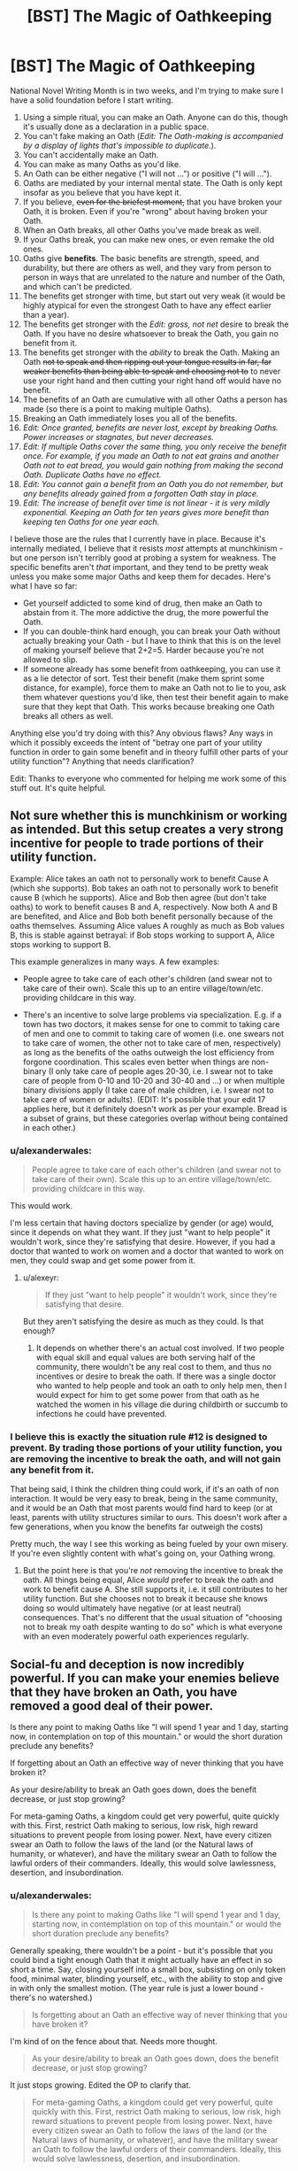 #+TITLE: [BST] The Magic of Oathkeeping

* [BST] The Magic of Oathkeeping
:PROPERTIES:
:Author: alexanderwales
:Score: 32
:DateUnix: 1413238751.0
:DateShort: 2014-Oct-14
:END:
National Novel Writing Month is in two weeks, and I'm trying to make sure I have a solid foundation before I start writing.

1.  Using a simple ritual, you can make an Oath. Anyone can do this, though it's usually done as a declaration in a public space.
2.  You can't fake making an Oath (/Edit: The Oath-making is accompanied by a display of lights that's impossible to duplicate./).
3.  You can't accidentally make an Oath.
4.  You can make as many Oaths as you'd like.
5.  An Oath can be either negative ("I will not ...") or positive ("I will ...").
6.  Oaths are mediated by your internal mental state. The Oath is only kept insofar as you believe that you have kept it.
7.  If you believe, +even for the briefest moment,+ that you have broken your Oath, it is broken. Even if you're "wrong" about having broken your Oath.
8.  When an Oath breaks, all other Oaths you've made break as well.
9.  If your Oaths break, you can make new ones, or even remake the old ones.
10. Oaths give *benefits*. The basic benefits are strength, speed, and durability, but there are others as well, and they vary from person to person in ways that are unrelated to the nature and number of the Oath, and which can't be predicted.
11. The benefits get stronger with time, but start out very weak (it would be highly atypical for even the strongest Oath to have any effect earlier than a year).
12. The benefits get stronger with the /Edit: gross, not net/ desire to break the Oath. If you have no desire whatsoever to break the Oath, you gain no benefit from it.
13. The benefits get stronger with the /ability/ to break the Oath. Making an Oath +not to speak and then ripping out your tongue results in far, far weaker benefits than being able to speak and choosing not to+ to never use your right hand and then cutting your right hand off would have no benefit.
14. The benefits of an Oath are cumulative with all other Oaths a person has made (so there is a point to making multiple Oaths).
15. Breaking an Oath immediately loses you all of the benefits.
16. /Edit: Once granted, benefits are never lost, except by breaking Oaths. Power increases or stagnates, but never decreases./
17. /Edit: If multiple Oaths cover the same thing, you only receive the benefit once. For example, if you made an Oath to not eat grains and another Oath not to eat bread, you would gain nothing from making the second Oath. Duplicate Oaths have no effect./
18. /Edit: You cannot gain a benefit from an Oath you do not remember, but any benefits already gained from a forgotten Oath stay in place./
19. /Edit: The increase of benefit over time is not linear - it is very mildly exponential. Keeping an Oath for ten years gives more benefit than keeping ten Oaths for one year each./

I believe those are the rules that I currently have in place. Because it's internally mediated, I believe that it resists /most/ attempts at munchkinism - but one person isn't terribly good at probing a system for weakness. The specific benefits aren't /that/ important, and they tend to be pretty weak unless you make some major Oaths and keep them for decades. Here's what I have so far:

- Get yourself addicted to some kind of drug, then make an Oath to abstain from it. The more addictive the drug, the more powerful the Oath.
- If you can double-think hard enough, you can break your Oath without actually breaking your Oath - but I have to think that this is on the level of making yourself believe that 2+2=5. Harder because you're not allowed to slip.
- If someone already has some benefit from oathkeeping, you can use it as a lie detector of sort. Test their benefit (make them sprint some distance, for example), force them to make an Oath not to lie to you, ask them whatever questions you'd like, then test their benefit again to make sure that they kept that Oath. This works because breaking one Oath breaks all others as well.

Anything else you'd try doing with this? Any obvious flaws? Any ways in which it possibly exceeds the intent of "betray one part of your utility function in order to gain some benefit and in theory fulfill other parts of your utility function"? Anything that needs clarification?

Edit: Thanks to everyone who commented for helping me work some of this stuff out. It's quite helpful.


** Not sure whether this is munchkinism or working as intended. But this setup creates a very strong incentive for people to trade portions of their utility function.

Example: Alice takes an oath not to personally work to benefit Cause A (which she supports). Bob takes an oath not to personally work to benefit cause B (which he supports). Alice and Bob then agree (but don't take oaths) to work to benefit causes B and A, respectively. Now both A and B are benefited, and Alice and Bob both benefit personally because of the oaths themselves. Assuming Alice values A roughly as much as Bob values B, this is stable against betrayal: if Bob stops working to support A, Alice stops working to support B.

This example generalizes in many ways. A few examples:

- People agree to take care of each other's children (and swear not to take care of their own). Scale this up to an entire village/town/etc. providing childcare in this way.

- There's an incentive to solve large problems via specialization. E.g. if a town has two doctors, it makes sense for one to commit to taking care of men and one to commit to taking care of women (i.e. one swears not to take care of women, the other not to take care of men, respectively) as long as the benefits of the oaths outweigh the lost efficiency from forgone coordination. This scales even better when things are non-binary (I only take care of people ages 20-30, i.e. I swear not to take care of people from 0-10 and 10-20 and 30-40 and ...) or when multiple binary divisions apply (I take care of male children, i.e. I swear not to take care of women or adults). (EDIT: It's possible that your edit 17 applies here, but it definitely doesn't work as per your example. Bread is a subset of grains, but these categories overlap without being contained in each other.)
:PROPERTIES:
:Author: jalapeno_dude
:Score: 14
:DateUnix: 1413245985.0
:DateShort: 2014-Oct-14
:END:

*** u/alexanderwales:
#+begin_quote
  People agree to take care of each other's children (and swear not to take care of their own). Scale this up to an entire village/town/etc. providing childcare in this way.
#+end_quote

This would work.

I'm less certain that having doctors specialize by gender (or age) would, since it depends on what they want. If they just "want to help people" it wouldn't work, since they're satisfying that desire. However, if you had a doctor that wanted to work on women and a doctor that wanted to work on men, they could swap and get some power from it.
:PROPERTIES:
:Author: alexanderwales
:Score: 5
:DateUnix: 1413302783.0
:DateShort: 2014-Oct-14
:END:

**** u/alexeyr:
#+begin_quote
  If they just "want to help people" it wouldn't work, since they're satisfying that desire.
#+end_quote

But they aren't satisfying the desire as much as they could. Is that enough?
:PROPERTIES:
:Author: alexeyr
:Score: 1
:DateUnix: 1413664273.0
:DateShort: 2014-Oct-19
:END:

***** It depends on whether there's an actual cost involved. If two people with equal skill and equal values are both serving half of the community, there wouldn't be any real cost to them, and thus no incentives or desire to break the oath. If there was a single doctor who wanted to help people and took an oath to only help men, then I would expect for him to get some power from that oath as he watched the women in his village die during childbirth or succumb to infections he could have prevented.
:PROPERTIES:
:Author: alexanderwales
:Score: 3
:DateUnix: 1413665060.0
:DateShort: 2014-Oct-19
:END:


*** I believe this is exactly the situation rule #12 is designed to prevent. By trading those portions of your utility function, you are removing the incentive to break the oath, and will not gain any benefit from it.

That being said, I think the children thing could work, if it's an oath of non interaction. It would be very easy to break, being in the same community, and it would be an Oath that most parents would find hard to keep (or at least, parents with utility structures similar to ours. This doesn't work after a few generations, when you know the benefits far outweigh the costs)

Pretty much, the way I see this working as being fueled by your own misery. If you're even slightly content with what's going on, your Oathing wrong.
:PROPERTIES:
:Author: Integrated_Delusions
:Score: 1
:DateUnix: 1413248879.0
:DateShort: 2014-Oct-14
:END:

**** But the point here is that you're /not/ removing the incentive to break the oath. All things being equal, Alice /would/ prefer to break the oath and work to benefit cause A. She still supports it, i.e. it still contributes to her utility function. But she chooses not to break it because she knows doing so would ultimately have negative (or at least neutral) consequences. That's no different that the usual situation of "choosing not to break my oath despite wanting to do so" which is what everyone with an even moderately powerful oath experiences regularly.
:PROPERTIES:
:Author: jalapeno_dude
:Score: 4
:DateUnix: 1413249828.0
:DateShort: 2014-Oct-14
:END:


** Social-fu and deception is now incredibly powerful. If you can make your enemies believe that they have broken an Oath, you have removed a good deal of their power.

Is there any point to making Oaths like "I will spend 1 year and 1 day, starting now, in contemplation on top of this mountain." or would the short duration preclude any benefits?

If forgetting about an Oath an effective way of never thinking that you have broken it?

As your desire/ability to break an Oath goes down, does the benefit decrease, or just stop growing?

For meta-gaming Oaths, a kingdom could get very powerful, quite quickly with this. First, restrict Oath making to serious, low risk, high reward situations to prevent people from losing power. Next, have every citizen swear an Oath to follow the laws of the land (or the Natural laws of humanity, or whatever), and have the military swear an Oath to follow the lawful orders of their commanders. Ideally, this would solve lawlessness, desertion, and insubordination.
:PROPERTIES:
:Author: ulyssessword
:Score: 13
:DateUnix: 1413241338.0
:DateShort: 2014-Oct-14
:END:

*** u/alexanderwales:
#+begin_quote
  Is there any point to making Oaths like "I will spend 1 year and 1 day, starting now, in contemplation on top of this mountain." or would the short duration preclude any benefits?
#+end_quote

Generally speaking, there wouldn't be a point - but it's possible that you could bind a tight enough Oath that it might actually have an effect in so short a time. Say, closing yourself into a small box, subsisting on only token food, minimal water, blinding yourself, etc., with the ability to stop and give in with only the smallest motion. (The year rule is just a lower bound - there's no watershed.)

#+begin_quote
  Is forgetting about an Oath an effective way of never thinking that you have broken it?
#+end_quote

I'm kind of on the fence about that. Needs more thought.

#+begin_quote
  As your desire/ability to break an Oath goes down, does the benefit decrease, or just stop growing?
#+end_quote

It just stops growing. Edited the OP to clarify that.

#+begin_quote
  For meta-gaming Oaths, a kingdom could get very powerful, quite quickly with this. First, restrict Oath making to serious, low risk, high reward situations to prevent people from losing power. Next, have every citizen swear an Oath to follow the laws of the land (or the Natural laws of humanity, or whatever), and have the military swear an Oath to follow the lawful orders of their commanders. Ideally, this would solve lawlessness, desertion, and insubordination.
#+end_quote

You only get a benefit if you actively want to break the Oath, which means that lawful people wouldn't gain any benefit, which also means that there'd be no way to test between those who have broken the Oath and those who had no desire to do so. You would have to engineer another Oath that gives people some benefit, which means forcing them to do (or not do) something that they don't want to, which seems like a good way to start a revolution.
:PROPERTIES:
:Author: alexanderwales
:Score: 2
:DateUnix: 1413244226.0
:DateShort: 2014-Oct-14
:END:

**** Hmm, how are you measuring "desire"? It it gross (in a financial sense) desire? Could you make an oath to not punch annoying people in the face, not follow through on your intrusive thoughts, not chew your fingernails, and/or other things like that? If those Oaths would work well, it would be a relatively painless source of power.

Or is it net desire, and the Oath has to be the actual deciding factor in your choice, which may make drug addiction a questionably effective tactic.
:PROPERTIES:
:Author: ulyssessword
:Score: 2
:DateUnix: 1413334829.0
:DateShort: 2014-Oct-15
:END:

***** It's gross desire - so you can make an Oath for something that you find abhorrent but still want to do.
:PROPERTIES:
:Author: alexanderwales
:Score: 3
:DateUnix: 1413340727.0
:DateShort: 2014-Oct-15
:END:


**** The kingdom could do a "follow the laws" oath at birth and arrest anyone who lost the benefits, but it looks like you covered that a bit under lie detector. Still, it would be unwieldy but it would be a great way to fight corruption or if organized very strictly could make a police state very effective.

For a police state. Measure strength. Make subject take an oath not to lie to you. Have them tell you they are and have been loyal to the glorious leader over the past X number of years. Measure strength again. Execute the disloyal subjects.

Light side version. Judge makes oath to never accept bribes. Before every session of trial, show he still has the benefit of his oath.
:PROPERTIES:
:Author: andor3333
:Score: 2
:DateUnix: 1414215062.0
:DateShort: 2014-Oct-25
:END:


**** If 6 means that you believe that you not done what you swore to do, then forgetting that you swore the oath should not matter. But if 6 means that you believe you have broken the oath, then forgetting should matter. Which does 6 mean?
:PROPERTIES:
:Author: Zephyr1011
:Score: 1
:DateUnix: 1413312965.0
:DateShort: 2014-Oct-14
:END:

***** Number 6 could probably be removed altogether, since it's all covered under 7 and 18. Forgetting about an Oath you've made is an effective way to make yourself be incapable of breaking it, or getting you out of it while retaining accumulated power. The only way to break an Oath is to believe that you have broken an Oath, which can't happen if you don't remember making an Oath.
:PROPERTIES:
:Author: alexanderwales
:Score: 1
:DateUnix: 1413316675.0
:DateShort: 2014-Oct-14
:END:


**** u/ben_sphynx:
#+begin_quote
  #+begin_example
    As your desire/ability to break an Oath goes down, does the benefit decrease, or just stop growing?
  #+end_example

  It just stops growing. Edited the OP to clarify that.
#+end_quote

That seems like a mistake.

For example, of the oath is no longer breakable, the power lasts forever?

So a child might go with 'Will not have sex before I am 20' oath; might be hard to keep for a while, but once they are 20, if they have not yet broken it, it becomes impossible to break, supposing they cannot get any younger.
:PROPERTIES:
:Author: ben_sphynx
:Score: 1
:DateUnix: 1413400108.0
:DateShort: 2014-Oct-15
:END:

***** u/alexanderwales:
#+begin_quote
  For example, of the oath is no longer breakable, the power lasts forever?

  So a child might go with 'Will not have sex before I am 20' oath; might be hard to keep for a while, but once they are 20, if they have not yet broken it, it becomes impossible to break, supposing they cannot get any younger.
#+end_quote

Yes, that is correct - and fairly common. Though the setting is quasi-medieval, so 20 would probably be a little bit old.
:PROPERTIES:
:Author: alexanderwales
:Score: 2
:DateUnix: 1413401074.0
:DateShort: 2014-Oct-15
:END:


** Everyone should swear an oath to live. I don't see any downside, and on the upside, anything that doesn't kill you literally makes you stronger. This oath would be especially potent for those who develop suicidal tendencies, leading to a somewhat unusual superhero demographic.

If there is a reliable way to memory charm (hypnosis?), rule 18 allows oaths to be "taken back" while still retaining benefits, making the decision to swear an oath still high-tension, but ultimately reversible.

Speaking of taking back oaths, most (if not all) oaths should have temporary escape clauses: "I swear to do X except during the time periods after I think 'disable oath X' ten times in a row and before I think 're-enable oath X' ten times in a row". Even if you plan on never breaking the oaths, there might be a case where you just have to make an exception, additional power be damned.

We might be able to munchkin using humans' irrational utility functions:

1. Our animal brains disproportionately stress out about low probability events. One might swear an oath that causes such stress knowing rationally that such occasions are unlikely. For example, oaths to:

   - Not look under the bed for inhuman monsters
   - Not resist attackers under certain conditions (the downside being that anyone who discovered those conditions would be able to attack you)
   - Never look up when crossing a street
   - "I swear that I will never accept Pascal's wager/mugging."
   - "I swear I will refrain from eating bacon for a decade if this billion side dice lands on 22".

   Of course, the stress is real, so this isn't a costless endeavor.

2. "I swear I will make the rational choices in any [[http://lesswrong.com/lw/mz/zut_allais/][Allais Paradox bets]] (which seems to bother people so much that, even understanding the paradox, they still want to defend the irrational choice) of which I am aware." Proceed to have friends engage with such bets, and be bothered by it every time.

3. Take advantage of [[http://www.moneycactus.com/hyperbolic-discounting/][hyperbolic discounting]]: "I swear I will exercise tomorrow as long as the morning coffee is worth it." The effort of exercising seems worth the coffee now, so as far as you're currently concerned, this commits you to exercising tomorrow. In reality, once tomorrow comes, the effort of exercising will no longer be worth it.

Additional munchkin ideas:

1. Open-ended oaths: "I swear I will do X eventually."

2. Oaths open to interpretation:

   - "I swear I will be open-minded"
   - "I swear I will do anything within reason concerning X"

   counting on our abilities to rationalize our choices.
:PROPERTIES:
:Author: Azkabant
:Score: 10
:DateUnix: 1413273047.0
:DateShort: 2014-Oct-14
:END:

*** You can certainly make "no downside" oaths, and many people do, but the benefits are usually negligible enough that there's not much of a point. And yes, someone with suicidal tendencies would be able to leverage that for some benefit.

There is a form of mental magic, but it's very difficult and very imperfect. But if you could find a sufficiently skilled mentalist, and wanted to consent to having her poke around in your mindscape, she might be able to remove the memory of the oath and make your existing benefits permanent.

You can definitely hack oathkeeping by exploiting irrationality. The Oaths work better if they're big and powerful, but you could make little Oaths about trivial-but-still-stressful things and gain /some/ power. The key here is that you would want to stay irrational so that there's still that desire there.
:PROPERTIES:
:Author: alexanderwales
:Score: 3
:DateUnix: 1413298040.0
:DateShort: 2014-Oct-14
:END:


** "Get yourself addicted to some kind of drug, then make an Oath to abstain from it. The more addictive the drug, the more powerful the Oath."

How does this interact with points 11 and 12? Effects start off weak (as per 11), reach some sort of peak, and then taper off as the addiction fades (as per 12)? Or does the growth over time beat out the weakening from the decreased addiction?
:PROPERTIES:
:Author: jalapeno_dude
:Score: 5
:DateUnix: 1413239173.0
:DateShort: 2014-Oct-14
:END:

*** The intent was that the benefit would plateau as addiction fades but never actually drop. I will make that more clear.
:PROPERTIES:
:Author: alexanderwales
:Score: 5
:DateUnix: 1413242102.0
:DateShort: 2014-Oct-14
:END:

**** Of point, after a year addiction would fade to the level it would always be at.
:PROPERTIES:
:Author: Rouninscholar
:Score: 3
:DateUnix: 1413242456.0
:DateShort: 2014-Oct-14
:END:

***** Is that true of all drugs? Why do alcoholics keep going to AA for years on end then? Is it just a matter of /physical/ addiction lasting a year with psychological addition lasting much longer?
:PROPERTIES:
:Author: alexanderwales
:Score: 2
:DateUnix: 1413242860.0
:DateShort: 2014-Oct-14
:END:

****** Alchoholics keep going primarily to support people who are just starting down their road.

Don't get me wrong, the addiction never FULLY goes away. Some of them need the support, some need the community. But there isn't a noticable difference between a year clean and 5, except maybe one of confidence.
:PROPERTIES:
:Author: Rouninscholar
:Score: 6
:DateUnix: 1413243165.0
:DateShort: 2014-Oct-14
:END:

******* Thought of this tangent upon spying this article: [[http://www.psmag.com/navigation/books-and-culture/75-years-alcoholics-anonymous-time-admit-problem-74268/]]

Doesn't seem to link to studies it mentions, but could be worth a look.
:PROPERTIES:
:Author: LucidityWaver
:Score: 1
:DateUnix: 1413447961.0
:DateShort: 2014-Oct-16
:END:


****** A recent study I read suggested that alcoholism actually damages your ability to stop being an alcoholic. People stay in AA because they need to.
:PROPERTIES:
:Author: ansible
:Score: 1
:DateUnix: 1413316326.0
:DateShort: 2014-Oct-14
:END:


**** I think your edit 16 was meant to fix this, but it creates at least as many problems as it solves. The basic issue is that I can benefit from oaths that were once very constraining but now are not constraining at all.

Example: while in city A, I swear never to [insert hard thing here, e.g. never buying food in city A]. I suffer for whatever period of time is required to get the oath to full strength. Then I go to city B and repeat the same process. (Note that these are not duplicate oaths, so 17 has no bearing). Then City C, etc.

Possible fixes: -Modify or elaborate on 14 to say that benefits don't stack linearly. -Change 16 back to how it was. (This seems more attractive to me, but that's because I don't know /why/ it's important for you that the benefits of oaths are never lost).
:PROPERTIES:
:Author: jalapeno_dude
:Score: 1
:DateUnix: 1413246453.0
:DateShort: 2014-Oct-14
:END:

***** You can indeed benefit from Oaths that were once constraining and now are not - but the power only grows in proportion to how much you're actually constrained by them (per 12 and 13).

So in your example of going from one city to another and swearing your oaths, you don't actually gain any more benefit than if you just stayed in one city and kept the same Oath, or made an Oath that applied to all cities instead of just one.

Oaths never go to full strength - they keep increasing in power with time with no upper limit aside from that imposed by a death from old age. The most powerful oathkeepers are quite old.
:PROPERTIES:
:Author: alexanderwales
:Score: 3
:DateUnix: 1413246983.0
:DateShort: 2014-Oct-14
:END:

****** Hmm, okay. So can I do something like "trials by ordeal," where I swear to undergo something very unpleasant for some set period of time, have the power of the oath grow very quickly during this period of time (because, e.g., I'd really like to stop getting tortured), then get the benefits of this oath for the rest of my life?
:PROPERTIES:
:Author: jalapeno_dude
:Score: 5
:DateUnix: 1413248039.0
:DateShort: 2014-Oct-14
:END:

******* Yup, you could do "cycles" like that if you wanted to. Though to have any power they'd probably have to be of a decent length.
:PROPERTIES:
:Author: alexanderwales
:Score: 1
:DateUnix: 1413249799.0
:DateShort: 2014-Oct-14
:END:


** Munchkin idea - the conflicted hero has made trivial oaths, which are easy to break, and he wants to break them, because he dislikes his powers. But does not, because he needs his powers.
:PROPERTIES:
:Author: ben_sphynx
:Score: 7
:DateUnix: 1413242247.0
:DateShort: 2014-Oct-14
:END:


** What happens if you /fulfill/ an oath? I.e. "I will kill so and so" or "on the 9th of November 2015 I will donate half of my money to whichever charity gets the most upvotes"?

Also, using the same examples, how do the benefits work on oaths that you are waiting for in some way. Like, "Once a year I will cut off one of my fingers". Does this give any benefits between the cutting dates? What about before you cut off your first finger?
:PROPERTIES:
:Author: Bowbreaker
:Score: 8
:DateUnix: 1413276934.0
:DateShort: 2014-Oct-14
:END:

*** u/alexanderwales:
#+begin_quote
  What happens if you fulfill an oath? I.e. "I will kill so and so" or "on the 9th of November 2015 I will donate half of my money to whichever charity gets the most upvotes"?
#+end_quote

These tend to be fairly weak, though it depends on how much you don't want to do the thing you've made an Oath to do, and how much time you spend meditating on it. Generally speaking, it wouldn't be worth the effort unless you were psyching yourself up about doing something relatively painless. For example, if you had a fear of water and made an Oath to swim the Juniper Sea a year from now, you might get a little out of it, with the only real cost being psychological. An Oath that is fulfilled can't be broken, which is one of the major benefits of doing it that way.

#+begin_quote
  Also, using the same examples, how do the benefits work on oaths that you are waiting for in some way. Like, "Once a year I will cut off one of my fingers". Does this give any benefits between the cutting dates? What about before you cut off your first finger?
#+end_quote

This would give you /some/ benefit prior to cutting off the first finger, but it would be so minor as to be nearly undetectable, even if you spent a half hour every day meditating on how much you loved your finger and how much it was going to hurt to have it cut off.

So in theory, you could make an open-ended "I will do /x/ eventually" Oath where /x/ is some extremely negative thing, and obtain some small power from it until the point where you decide not to do that thing.
:PROPERTIES:
:Author: alexanderwales
:Score: 3
:DateUnix: 1413308168.0
:DateShort: 2014-Oct-14
:END:

**** Would it give any kind of spike in power each time you cut off a finger? Or would the tiny amount of time it takes mean the benefit for that moment is negligible? Same question for fulfillable oaths upon the moment of fulfillment I guess.
:PROPERTIES:
:Author: Bowbreaker
:Score: 2
:DateUnix: 1413312297.0
:DateShort: 2014-Oct-14
:END:

***** In theory, the day (or even hour) before you're about to cut off your finger is the moment when you most strongly don't want to go through with cutting off your finger, so yes, there would be a small boost then if that were the case. But for time or event limited Oaths, the limits you place aren't really the point of the Oath - it's the desire that gets you the power, not the follow-through.
:PROPERTIES:
:Author: alexanderwales
:Score: 2
:DateUnix: 1413314580.0
:DateShort: 2014-Oct-14
:END:


** u/embrodski:
#+begin_quote
  force them to make an Oath not to lie to you, ask them whatever questions you'd like, then test their benefit again to make sure that they kept that Oath
#+end_quote

This makes having an Oath a major weakness. By forcing an Oath, someone can permanently threaten to take away your superpowers which took years of denied desire to cultivate, unless you swear slave-like obedience to them. Blackmail ain't got nuttin on this. Either society would have to make "forcing an Oath" as illegal and strongly prosecuted as kidnapping someone's children, or else very few people will ever take Oaths. Only A) those who can hide it, or B) those who are already very powerful and thus not in significant danger of being forced to make Oaths they don't want to make.
:PROPERTIES:
:Author: embrodski
:Score: 5
:DateUnix: 1413240210.0
:DateShort: 2014-Oct-14
:END:

*** That's true. I am mostly thinking that social conventions are in place to prevent Oaths from being forced - there exist major institutions which are dedicated to oathkeeping, and which have a considerable amount of power (and work to prevent external abuses against oathkeepers). But yes, it is something of a liability if you are public about it and there are people in a position of extreme power who can use force against you (though if you're in that position already, you've got other problems).

And you could also just give up your accumulated power to break the "slave obedience" oath, so there'd be strong pressure on your "captor" to not push you too hard.
:PROPERTIES:
:Author: alexanderwales
:Score: 4
:DateUnix: 1413242769.0
:DateShort: 2014-Oct-14
:END:

**** There's a simple countermeasure to such blackmail. Swear an oath to never swear oaths without some secret condition, such as "I will always touch my left thumb and left ring finger together when swearing new oaths."

It does raise the mechanic question of when rule 8/9 actually triggers in such a circumstance. If I swear to never make oath x, and then make oath x, will the breaking of the first oath unmake the second, or does the breaking "game tick" take place before the binding "game tick"?
:PROPERTIES:
:Author: Prezombie
:Score: 3
:DateUnix: 1413269193.0
:DateShort: 2014-Oct-14
:END:

***** If you don't use this countermeasure this and they "force" you to make an oath via "Either you make an oath that takes away your ability to lie to us or we torture you for an hour and then ask you again", you either oath the equivalent of "1=0" or you break at some point and comply. If you use this countermeasure, in the same situation you either again relinquish your oath benefits or you comply and insert your secret condition. Therefore, that countermeasure is useless.
:PROPERTIES:
:Author: Gurkenglas
:Score: 2
:DateUnix: 1413273445.0
:DateShort: 2014-Oct-14
:END:

****** Yes, I get that. The point is, if you make an oath which breaks if you to make an oath under duress, the hostage taker loses that point of leverage against you. If they can't get your oath without breaking your oath streak, you have no incentive to keep the new oath streak.
:PROPERTIES:
:Author: Prezombie
:Score: 3
:DateUnix: 1413293738.0
:DateShort: 2014-Oct-14
:END:

******* It would be in your own best interest under duress to bypass any countermeasures you set up and can bypass. If you set up a countermeasure like "I will not make any oath under duress.", that amounts to choosing to oath "1=0" once you are under duress.

Edit: You might be about to question why they would capture you for duressing if you made that countermeasure public. Their reason would be a TDT-like incentive for you to not make such countermeasures: If you precommit to take the lossy way out of a torture session, you'll have to actually follow through on that.
:PROPERTIES:
:Author: Gurkenglas
:Score: 2
:DateUnix: 1413300441.0
:DateShort: 2014-Oct-14
:END:


***** Except you can't fake swearing an oath, because of the associated visual display. So, you don't do the X required by the blackmail, and your best friend/wife/whatever is tortured to death as was threatened.

It doesn't actually solve the problem.
:PROPERTIES:
:Author: JackStargazer
:Score: 2
:DateUnix: 1413295568.0
:DateShort: 2014-Oct-14
:END:


**** Swear an oath never to give into such blackmail.
:PROPERTIES:
:Author: MugaSofer
:Score: 2
:DateUnix: 1413303153.0
:DateShort: 2014-Oct-14
:END:


*** If someone has the ability to force an oath, surely they also have the ability to do other things to you. Cutting off your leg would probably make you worse off than oath breaking. I don't see it as that great a weakness, and the advantages from it far outweigh that
:PROPERTIES:
:Author: Zephyr1011
:Score: 1
:DateUnix: 1413310668.0
:DateShort: 2014-Oct-14
:END:

**** I think that depends strongly on how social institutions view/punish forcing Oaths. You can get 20 years in jail for stealing a crappy car valued at a few thousand dollars, but people regularly go completely unpunished for filching multiple millions of dollars. If forcing a truth-only Oath isn't punished as harshly as torturing information out of someone, I know what powers I won't be cultivating as long as I want to retain my ability to deceive someone.
:PROPERTIES:
:Author: embrodski
:Score: 2
:DateUnix: 1413315486.0
:DateShort: 2014-Oct-14
:END:

***** Well, worst case scenario, you are just as worse off as if you hadn't taken oaths at all. The only real drawback to making Oaths compared to none at all is the cost of denied desires.
:PROPERTIES:
:Author: Zephyr1011
:Score: 1
:DateUnix: 1413317911.0
:DateShort: 2014-Oct-14
:END:

****** I would not consider that trivial. :)
:PROPERTIES:
:Author: embrodski
:Score: 1
:DateUnix: 1413322794.0
:DateShort: 2014-Oct-15
:END:


** Rule 6 is interesting in that something similar to Löb's theorem happens:

Oaths are broken only if you believe that they are broken. This means that if you interpret your oath in some particular way, you are indeed justified in this interpretation. This means that someone with sufficient dissociative ability to say one thing and mean another could appear to be making one oath and in fact be making another allowing them to bypass the lie detector test.
:PROPERTIES:
:Author: WarningInsanityBelow
:Score: 4
:DateUnix: 1413244402.0
:DateShort: 2014-Oct-14
:END:


** Suppose we have someone who wants to be either a firefighter or a soldier. If they swear an oath against being a soldier, then they will gain benefits to being a firefighter. So as a matter of policy, people should be encouraged to strongly desire to do multiple things with their life, then swear an oath to do just one.
:PROPERTIES:
:Author: Charlie___
:Score: 5
:DateUnix: 1413249400.0
:DateShort: 2014-Oct-14
:END:

*** Yep. This is what I meant about specialization in my comment above.
:PROPERTIES:
:Author: jalapeno_dude
:Score: 2
:DateUnix: 1413250107.0
:DateShort: 2014-Oct-14
:END:


*** Yes, that would work - though you probably wouldn't get much power from it unless you experienced a fairly significant amount of regret over your decision, or dwelled on the path not taken.
:PROPERTIES:
:Author: alexanderwales
:Score: 2
:DateUnix: 1413250398.0
:DateShort: 2014-Oct-14
:END:

**** Dwelling on the path not taken doesn't sound very hard if you're deliberately trying to do it. Seeking out stories of the glory of war in the cast above, making testimonials of people happy in their careers easily accessible in general, focusing on the flaws in your life etc
:PROPERTIES:
:Author: Zephyr1011
:Score: 4
:DateUnix: 1413313289.0
:DateShort: 2014-Oct-14
:END:

***** It's possible - you're essentially trading a bit of your happiness for a bit of power. And it is somewhat common among the oathkeepers to enhance their desires in various ways. For example, if you've taken the Chastity Oath you might go to a brothel every week or so and lay naked next to a beautiful woman in order to increase the temptation to break the Oath (or better, find a woman who's made the same Oath and lay with her for mutual benefit).
:PROPERTIES:
:Author: alexanderwales
:Score: 6
:DateUnix: 1413315622.0
:DateShort: 2014-Oct-14
:END:


** Unless the benefits are something other than strength, speed, and durability, this power isn't actually that useful, with all these downsides.

Especially with

#+begin_quote
  This works because breaking one Oath breaks all others as well.
#+end_quote

That.

You just kidnap their children and force them to make and break an oath to let them live. Repeat with literally anything else they have. If they rely on their powers, you are much better off not using oaths at all, but in paying people a lot to serve you who DO take oaths, one of which is 'unless you intend to betray me' except lawyered to the maximum.

I suspect you would get standard form oaths for employment and such after a time, but with one oath breaking breaking all others, and it taking literally years to fix, this is not actually that useful. Anyone who gets too far ahead of the pack will be brought back down by concerted effort - strength speed and endurance are not hackable enough to give you an unassailable position, especially when they are available to everyone.
:PROPERTIES:
:Author: JackStargazer
:Score: 5
:DateUnix: 1413293770.0
:DateShort: 2014-Oct-14
:END:

*** I'm not sure that I like this objection. It's like saying that having a gun is useless because someone can steal your children and force you to give up your gun. There are relatively few weapons where this isn't the case, and I think it makes a better argument for keeping your loved ones safe than for not taking and keeping an Oath. Oaths are perhaps slower and more "expensive" than guns, but I think you're pretty much screwed anyway if someone has the means and motive to kidnap your children. Or perhaps you're saying that losing your Oath makes it harder to retaliate when you have your children back (assuming that your enemy didn't just kill them once he got what he wanted)?
:PROPERTIES:
:Author: alexanderwales
:Score: 4
:DateUnix: 1413299223.0
:DateShort: 2014-Oct-14
:END:

**** I've made a similar argument against concealed carry. It is /situationally/ useful, yes, but on a grand scale it doesn't actually protect you in the situations you theoretically used to justify its existence. To use that example, having a hidden gun doesn't help you deal with someone who is robbing you and has a drawn weapon pointed directly at you in any real life situation. The only possible use would be to shoot the person as they flee with your things, which does not fall under self defense and would be murder.

#+begin_quote
  Or perhaps you're saying that losing your Oath makes it harder to retaliate when you have your children back (assuming that your enemy didn't just kill them once he got what he wanted)?
#+end_quote

Something like that. The thing is, assuming you survive, it is very easy to get a new gun. Getting a new oath to the same strength level might be literally impossible in the time you have left - break an oath that has been gathering for thirty years, you are over 50.

If you relied on oath power to get into a position of high political or other social power you are actually /inherently weaker/ than a person who got into a similar or even lower position without using oaths directly.

For a better example, think of a politician who got into a position of power by performing one evil act which they must hide, because if it got out it would destroy them. While it is not evil persay, power through an oath is similar except /everyone knows you have a secret and in most cases even knows what it is and how to use it to harm you/.

You have contingent power and the fact that you have it, and that most oaths are public knowledge means that you aren't just leaving the source of your power around where anyone can find it, you are Achilles living in an empire of heel-seeking arrows.

Anyone who steps too far out of line, who uses oath power to gain temporal power merely because they are stronger/faster/ more enduring than others would be taken down by someone who is smarter, or more cunning, or more ruthless or any combination of all three.

And the way oaths /work/ ensures this is much easier than recovering from it is, meaning it will happen pretty much universally to anyone with actually intelligent enemies.

Kings would be people with powerful oath-using knights, who do not rely on oaths themselves. The strongest oath users would likely be 70+ year old monks, who neither have nor look for temporal power, and thus haven't attracted intelligent enemies.
:PROPERTIES:
:Author: JackStargazer
:Score: 6
:DateUnix: 1413300323.0
:DateShort: 2014-Oct-14
:END:

***** I guess I agree with most of that.

#+begin_quote
  Kings would be people with powerful oath-using knights, who do not rely on oaths themselves. The strongest oath users would likely be 70+ year old monks, who neither have nor look for temporal power, and thus haven't attracted intelligent enemies.
#+end_quote

Actually, this is a pretty accurate description of the world that's been built for the novel. I think I just took a more optimistic approach to getting there.
:PROPERTIES:
:Author: alexanderwales
:Score: 3
:DateUnix: 1413302432.0
:DateShort: 2014-Oct-14
:END:

****** Well, it's still an interesting concept. It's great worldbuilding, but I'm struggling to see how you could write an informed protagonist character in it which used the rules of the world to tell a novel story without giving him a nonstandard oath power or similar.

Because aside from people occasionally having mildly superhuman bodyguards, and kung fu monks actually being a real thing, it seems like this wouldn't actually change the structure of society overmuch.
:PROPERTIES:
:Author: JackStargazer
:Score: 3
:DateUnix: 1413305701.0
:DateShort: 2014-Oct-14
:END:

******* Oh, the oathkeepers aren't the protagonists - they're the antagonists (more or less). Battle nuns and the king's superhuman huntsman are obstacles the hero has to fight his way through with cunning in order to achieve social change, using some of the flaws inherent in oathkeeping.
:PROPERTIES:
:Author: alexanderwales
:Score: 4
:DateUnix: 1413306249.0
:DateShort: 2014-Oct-14
:END:

******** Eh, you do realize that the oaths are utterly broken as political tools. Any society of this kind ought to have older members with oaths of honesty of long standing. Never mind the direct benefits - if you are in a profession where trust is an asset, the ability to repeat the oath of non-deceptiveness and then demonstrate that you still have those benefits is ridiculously valuable. To the extent that I don't think you can stay in business as, for example, a trader, if you can't do this. Not if there are competitors who can. That creates a societal class which is implicitly trusted and incorruptible (Because becoming corrupted costs you your livelyhood nigh-instantly) I don't see how you can possibly remain a ruler for very long without belonging to that class. The only people who would remain loyal to you in any conflict are those oath bound to do so. Reciprocal oath bounds would be stable, but starting a revolt against someone oath-bound to be the best ruler he or she can manage would be.. difficult. Because revolution requires distrust of the government.
:PROPERTIES:
:Author: Izeinwinter
:Score: 3
:DateUnix: 1413319931.0
:DateShort: 2014-Oct-15
:END:

********* I think there are a number of ways that societies could arrange themselves, given the existence of such a magic system, and a lot of it varies with what the precise benefits are and how long it takes to accumulate them.

If it takes a year with heavy, restrictive Oaths to show any power at all (let's say, a five-percent increase in strength and speed), and five years until an outside observer would be able to measure it (in other words, to get to the point where an outside observer could be sure that the person isn't just strong, but supernaturally strong), then I think it would be much more rare as a political or commercial tool. A hypothetical trader that's spent five years under heavy restrictions might be able to sell his wares for a bit cheaper because of the lower risk associated with doing business with him, but he would in theory have to charge more to make up for the fact that he's incurred a real cost by denying himself something for so long.

It's also sort of funny that you'd argue that kings would have to have long-standing oaths, since other people in this thread are arguing that kings would have to /not/ take any oaths, because this would be equivalent to exposing their Achilles heel and giving someone a way to strike easily strike at them. Or the other people, arguing that the possibility of blackmail, drugging, or even intense debate would be enough that oathkeeping is nigh worthless.

Mostly I think you could make the argument either way. I can picture a society with two classes of people - the trusted oathkeepers and the oathless, with the oathkeepers having almost all the power and carefully wording the multiple oaths that they make every day. But I can also imagine a society where only a few people take oaths as a quasi-religious ordeal, and don't really operate on another level. Or another, where the oathkeepers are the underclass by virtue of the fact that they can be bossed around and can be kept on a chain by their oaths so long as no one pushes them too far. And all those societies could even exist under the same rules, maybe even next to each other.
:PROPERTIES:
:Author: alexanderwales
:Score: 2
:DateUnix: 1413321979.0
:DateShort: 2014-Oct-15
:END:

********** All rulers rule because they have support - if nothing else, the support of their army. Being verifiably bound to at least some preceps is a good way to get support from people who are not currently being held at swordspoint by said army, thus it makes you a stronger ruler. By a lot. As for people exploiting it.. errh, not if you pick the wows well. And there would be other examples to study, granted, the first couple of people to try this on will probably mess it up, but viewing it as a weakness? Yhea, as long as one's enemies are wasting their time on trying to outsmart "Grandma Ruth's book of standard wows that have stood the test of time" at least they arent poisoning your soup.
:PROPERTIES:
:Author: Izeinwinter
:Score: 2
:DateUnix: 1413324570.0
:DateShort: 2014-Oct-15
:END:


******** Oh, well, that sounds pretty cool then.
:PROPERTIES:
:Author: JackStargazer
:Score: 2
:DateUnix: 1413306732.0
:DateShort: 2014-Oct-14
:END:


** For drugs, you could have a vow not to do a specific drug (caffeine, say) for more than 30 days in a row. Then do the drug heavily to build up addiction and tolerance for it the rest of the time, so the single "off" day really sucks.

One way to use it for communities would be to have every member make a standard "Good Person" oath at regular intervals. They wouldn't be guaranteed never to break it, but breaking it would reduce their ability to make and keep other oaths. Even if they aren't serious oathkeepers, it would represent a trivial inconvenience, and people who refuse to oathkeep for very long at a time would be under suspicion of being not so good people.
:PROPERTIES:
:Author: lsparrish
:Score: 3
:DateUnix: 1413247428.0
:DateShort: 2014-Oct-14
:END:


** u/Nepene:
#+begin_quote
  If you believe, even for the briefest moment, that you have broken your Oath, it is broken. Even if you're "wrong" about having broken your Oath.
#+end_quote

This would render most oaths useless. Transient thoughts are common, people will likely think they broke their oath randomly. Maybe make it require people believe it is more likely than not that they've broken the oath, and require a relatively complete mental state, not a transient thought.

The way I'd game it.

Train toddlers to be strong willed. Get them to make oaths e.g. "I will not eat sugary foods." "I will not buy goods" Have watchers for them, perhaps with oaths, to physically stop them while dangling sugar or goods in front of them.

Or get the toddlers extremely drunk, make them make numerous potent oaths e.g. 'I will not walk or say zaasasauuooooosasa' 'I will not eat or say zaasasauuooooosasa' 'I will not drink anything except alcohol or say zaasasauuooooosasa' 'I will not lust after men or women or say zaasasauuooooosasa'.

When they wake up they will have forgotten their oath. Inform them of the second part of their oath so they have some desire to break their oath. Regularly give them the ability to violate their oath.
:PROPERTIES:
:Author: Nepene
:Score: 4
:DateUnix: 1413250085.0
:DateShort: 2014-Oct-14
:END:

*** Is training toddlers to be strong willed really viable? It sounds extremely difficult, since I don't think most parents manage it.
:PROPERTIES:
:Author: Zephyr1011
:Score: 1
:DateUnix: 1413311958.0
:DateShort: 2014-Oct-14
:END:

**** That's why you have the watchers to force them to not break any oaths. Anyway, starting young means you have more time to teach them.
:PROPERTIES:
:Author: Nepene
:Score: 1
:DateUnix: 1413312087.0
:DateShort: 2014-Oct-14
:END:


** The display of lights indicates that you made an oath, but not what you swore. What if you got a speaker to play your recorded voice saying the oath you want people to believe and swearing an inconsequential oath in a whisper?
:PROPERTIES:
:Author: Zephyr1011
:Score: 4
:DateUnix: 1413313475.0
:DateShort: 2014-Oct-14
:END:

*** That's doable, so long as you can make sure that no one is watching your lips while you speak. If you don't have any existing Oaths, you could also just break the Oath immediately, and no one would know about it until years had passed and you hadn't begun to develop powers.
:PROPERTIES:
:Author: alexanderwales
:Score: 5
:DateUnix: 1413315462.0
:DateShort: 2014-Oct-14
:END:

**** Well, in such a world, presumably people would try and accumulate Oaths for personal gain. So things conditional on not having Oaths probably aren't very useful in most cases
:PROPERTIES:
:Author: Zephyr1011
:Score: 3
:DateUnix: 1413317797.0
:DateShort: 2014-Oct-14
:END:

***** No, I think a lot of people wouldn't bother - the benefit from an Oath you'd be willing to swear is low, unless you're /really/ seeking power or you're not thinking straight. (Also, there are other forms of magic around.)
:PROPERTIES:
:Author: MugaSofer
:Score: 1
:DateUnix: 1413388355.0
:DateShort: 2014-Oct-15
:END:


** u/TimeLoopedPowerGamer:
#+begin_quote
  Using a simple ritual, you can make an Oath. Anyone can do this, though it's usually done as a declaration in a public space.
#+end_quote

Why? Most people don't announce their car loans in the public square; they gain that risk and financial instrument in private, then usually never talk about it even with friends. Unless they are a jerk with a new Caddy, of course.

--------------

#+begin_quote
  You can't fake making an Oath.
#+end_quote

From an informational standpoint, this need a LOT of explaining. Does that mean that everyone can interrogate the current oaths and their wordings from everyone at all times? Everyone they can see? Are they in a book that is somehow mystically unhackable?

Does this mean you can't fake it, as in "Psych! Not really an oath!" even though you did and said everything "correctly"?

Do drunk people witnessing an oath become sober enough to judge its validity? Do the blind or deaf get an "oath sense" to tell it was done right? Is it impossible to brainwash someone into thinking they saw an oath take place?

You already suggest testing people's oath abilities, so this doesn't seem to be the case. I don't think you can simply declare this without lots of explanation, especially if it drives plot.

--------------

#+begin_quote
  You can't accidentally make an Oath.
#+end_quote

Can you make an oath while impaired? Why would any oath taker drink or take drugs, then? Can you take an oath that doesn't mean what you think it means? What if you don't understand the language under which you take an oath? What if you misunderstood a word you used in the oath, which you later looked up?

--------------

#+begin_quote
  Oaths are mediated by your internal mental state. The Oath is only kept insofar as you believe that you have kept it.
#+end_quote

What if you have a bad memory, and can't remember the exact wording? What if you have degenerative brain damage, and can't store anything but short-term and medium term memories? Seems problematic.

Maybe emphasize the need to focus on the oath to engage the ability?
:PROPERTIES:
:Author: TimeLoopedPowerGamer
:Score: 3
:DateUnix: 1413250385.0
:DateShort: 2014-Oct-14
:END:

*** People declare in public mostly for social reasons. It's the same reason that people declare that they're going on a diet, or declare that they've stopped smoking. The social pressure when everyone knows that you've made a promise helps you to keep that promise you've made to yourself (or because you're proud of doing this thing). Making an Oath has more in common with swearing in a politician or granting someone citizenship than it does with buying a car.

--------------

The intent was that /if someone sees you make the Oath/ then they know that it's a true Oath. I will add that clause. There's some small unfakeable display, like your eyes are momentarily limned with light. If no one saw you make your Oath, then they have no way to confirm it aside from having you make the Oath a second time in front of them (since duplicate Oaths have no effect).

--------------

You can make an Oath while impaired - and yes, that makes drinking or doing drugs a bad idea. An Oath that you don't understand ... probably has no effect, if it's all mediated by your internal mental state.

--------------

Alright, the patch that I think would work is that an Oath only works to the extent that you know that you have made an Oath, and know that you are avoiding something because of the Oath. So if you made an Oath and immediately had your memory erased, you wouldn't gain any power from it, but if you had kept your Oaths for decades and had your memory wiped, you'd still retain your power (though it wouldn't grow).
:PROPERTIES:
:Author: alexanderwales
:Score: 3
:DateUnix: 1413252225.0
:DateShort: 2014-Oct-14
:END:

**** u/jalapeno_dude:
#+begin_quote
  If no one saw you make your Oath, then they have no way to confirm it aside from having you make the Oath a second time in front of them (since duplicate Oaths have no effect).
#+end_quote

As a bystander, how would I disambiguate between a duplicate Oath and an insincerely made one? It seems like both would have no effect.
:PROPERTIES:
:Author: jalapeno_dude
:Score: 3
:DateUnix: 1413253409.0
:DateShort: 2014-Oct-14
:END:

***** Duplicate Oaths still make your eyes glow with light, they just don't accomplish anything meaningful - you don't get any extra restrictions or powers from the repeat, but you can still make it.
:PROPERTIES:
:Author: alexanderwales
:Score: 3
:DateUnix: 1413254011.0
:DateShort: 2014-Oct-14
:END:


**** Cool. Hope my post didn't seem too critical. I was in a rush, and so just gave the questions in my post. That seems like a good patch for memory.

Interested to see what comes of this.
:PROPERTIES:
:Author: TimeLoopedPowerGamer
:Score: 1
:DateUnix: 1413256204.0
:DateShort: 2014-Oct-14
:END:

***** Oh, not at all - this is the sort of thing that needs to be hammered out before writing starts, and it's good to get input. Thanks!
:PROPERTIES:
:Author: alexanderwales
:Score: 2
:DateUnix: 1413259970.0
:DateShort: 2014-Oct-14
:END:


**** u/Bowbreaker:
#+begin_quote
  People declare in public mostly for social reasons. It's the same reason that people declare that they're going on a diet, or declare that they've stopped smoking. The social pressure when everyone knows that you've made a promise helps you to keep that promise you've made to yourself (or because you're proud of doing this thing).
#+end_quote

Wouldn't making the Oath in public make you want to break it less (because of the shame it would carry) thus make the benefits weaker?

Like wouldn't "I will never willingly eat any food containing more than 10% sugar" be a weaker Oath for someone suffering diabetes than for someone completely healthy?

Because otherwise you would just swear Oaths on anything you /can/ and /want/ to do, but weren't willing to face the risks anyway.
:PROPERTIES:
:Author: Bowbreaker
:Score: 1
:DateUnix: 1413277932.0
:DateShort: 2014-Oct-14
:END:

***** Yes, it does /somewhat/ weaken the Oath, though only to the extent that it weakens the desire to break the Oath. I more think that a public Oath would only make you more conflicted. So that if you made an Oath to not have sex, and you really wanted to have sex, knowing that you'd face public condemnation on top of losing your powers wouldn't necessarily kill your desire for sex (and in fact, might increase it because of the forbidden fruit aspect).

So yes, you can swear an Oath on those things that you can do and want to do but aren't willing to face the risks of - but for you to get much power from it, it really needs to be something that you /really/ want to do. So the average person doesn't get much from "I will not voluntarily kill", though someone with a strong bloodlust might (though again, it depends on whether that desire is soured by the consequences, or whether that's just a rational choice - the latter gaining you more power).
:PROPERTIES:
:Author: alexanderwales
:Score: 1
:DateUnix: 1413295897.0
:DateShort: 2014-Oct-14
:END:

****** Well, you could do a bunch of oaths for all the things you find morally wrong. They wouldn't give /much/ power, but haven't we all thought about committing one wrong or another from time to time? For instance a no stealing oath would probably strengthen me whenever I go shopping because even though I've never stolen I always think about how easy it would be and look out for security cameras

Something else. If you manage to forget an oath and still stop yourself from doing it then the power would again be slightly stronger, no? Because before forgetting you don't /want/ to break the oath just for it being an oath. Risky though, because after forgetting nothing is really stopping you from just going through with that immoral thing just this once.
:PROPERTIES:
:Author: Bowbreaker
:Score: 3
:DateUnix: 1413298515.0
:DateShort: 2014-Oct-14
:END:

******* u/embrodski:
#+begin_quote
  Well, you could do a bunch of oaths for all the things you find morally wrong.
#+end_quote

Oooooh, this has awesome story potential for someone who undergoes value shift. Being bound by an Oath pre-deconversion-me made that I found morally righteous then but morally repugnant now would suck. Especially if I was 60 and had a lot of power built up.
:PROPERTIES:
:Author: embrodski
:Score: 2
:DateUnix: 1413303337.0
:DateShort: 2014-Oct-14
:END:


******* u/alexanderwales:
#+begin_quote
  Well, you could do a bunch of oaths for all the things you find morally wrong.
#+end_quote

Yup, you could definitely do that.

#+begin_quote
  If you manage to forget an oath
#+end_quote

See #18. Forgotten oaths are a loophole that I had to partially close (mostly because there's a different set of magic that allows for mental modification).
:PROPERTIES:
:Author: alexanderwales
:Score: 1
:DateUnix: 1413303063.0
:DateShort: 2014-Oct-14
:END:


****** I'm not so sure on the forbidden fruit as a modifier -- isn't it only tantalizing because of the "flirting with danger" and risk of getting caught? But if you break an oath, you /will/ get caught, guaranteed. I would think that makes even chancing something unpleasant.
:PROPERTIES:
:Author: AmeteurOpinions
:Score: 1
:DateUnix: 1413306629.0
:DateShort: 2014-Oct-14
:END:

******* People like doing things that they're not supposed to do. If you put up a button that says "Do Not Push", people are going to want to press it more because they've been told not to. It's unclear to me /why/ people have this bias, but I don't think it's just about getting away with something - I think some people just have an inherent dislike of being restricted. It's like how a child will throw a tantrum when you take a toy away, even if it's not a toy he was playing with - as soon as it's pulled away, that was what he has a laser focus on.
:PROPERTIES:
:Author: alexanderwales
:Score: 2
:DateUnix: 1413308047.0
:DateShort: 2014-Oct-14
:END:


**** u/deleted:
#+begin_quote
  The social pressure when everyone knows that you've made a promise helps you to keep that promise you've made to yourself (or because you're proud of doing this thing).
#+end_quote

Isn't it the opposite? e.g., [[http://www.ncbi.nlm.nih.gov/pubmed/19389130]]
:PROPERTIES:
:Score: 1
:DateUnix: 1413327646.0
:DateShort: 2014-Oct-15
:END:

***** That led me to do some reading. The study is about /identity/ - that is, people tell other people about what they're going to do because they want to be the kind of person that would do that thing. Telling people satisfies that need for identity, at least partially, and that in turn makes them less likely to actually do the thing.

But I don't really think that's the full story. I mean, if we looked at recidivism rates for people with and without community support, I would suspect that we'd find those rates to be higher without support. If the public pledges were structured more like "I have made this pledge, help me to keep it" I wonder whether you would see the same problem.

But in any case, it may be that they /believe/ people will keep their pledges better if they declare them out loud, even if they are (counter-intuitively) wrong.
:PROPERTIES:
:Author: alexanderwales
:Score: 1
:DateUnix: 1413341352.0
:DateShort: 2014-Oct-15
:END:


** Is there a minimum age for oaths?

In such a society there are many factions (sports,military,etc) which would have huge incentives to take children as young as possible and put them in "monasteries" where they make all kinds of oaths, which makes them super-specialized and effective. In addition brain-washing is probably applied so they stay in their (forced) careers. Ever increasing oath-boosting, like the drug addiction you mentioned, is most certainly applied until the point where too many kids die.

Even for kids not in a monastery, there is immense pressure. As a non-oath boy you cannot really compete (for jobs,girls,grades,etc) against other kids with benefits. Even loving parents should encourage their children to make some oaths very early.
:PROPERTIES:
:Author: qznc
:Score: 3
:DateUnix: 1413274528.0
:DateShort: 2014-Oct-14
:END:

*** There's no minimum age. And yes, it's part of the world-building that monasteries exist which take in young children (the Foresworn Sisters for women and the High Rectory for men) and +make+ encourage them to swear Oaths. Though since someone who doesn't want to be an oathkeeper can simply break their Oath, the high pressure aspect of it doesn't work as well as it might. Think of the virginity pledges and anti-drug pledges that kids in the real world sign today, and how often those are broken - it would be less with some concrete benefit, but I have to imagine that a lot of the kids would just wash out, especially because for an oath to have any power it has to actually restrict you in some way that's meaningful to you.
:PROPERTIES:
:Author: alexanderwales
:Score: 5
:DateUnix: 1413296568.0
:DateShort: 2014-Oct-14
:END:

**** Great idea by the way. If it gets half as awesome as your other works, it will be great read. :)
:PROPERTIES:
:Author: qznc
:Score: 1
:DateUnix: 1413318873.0
:DateShort: 2014-Oct-15
:END:


** What if the desire changes? E.g. I have a crush on Alice, but I make the oath not to talk to her, which is very hard right now. A month later I am deeply in love with Beccy and do not care about Alice anymore.

Vice versa, what if desire grows over time?

I guess, benefit strength ~= desire * time since oath.

That might enable another boost, if I can increase my desire. For example, taking hormones or drugs? Might be exploited temporarily for a short-term boost.

*edit*: Wait, by (16) I cannot lose benefit strength if desire fades. After a quick desire spike and getting large benefits, it will probably stagnate for a long time. Finding the right drug means we could mostly ignore the time constraint.

1. Make an oath.
2. Take desire drug, which boosts benefits to 90% of what you will ever get.
3. Drug effect fades, but benefits stay.

The tricky part is to maintain the oath, while under drug influence. Under lab conditions this should be possible. Making the drug fade faster is a worthy research goal.

However, the internal mediation might be resistant to any drugs? We cannot be sure, though. At least, some crackpot researchers will claim to find such drugs. There could be a whole industry about (useless) benefit boosting, just like our fitness and weight-loss industries.
:PROPERTIES:
:Author: qznc
:Score: 3
:DateUnix: 1413277937.0
:DateShort: 2014-Oct-14
:END:

*** u/alexanderwales:
#+begin_quote
  That might enable another boost, if I can increase my desire. For example, taking hormones or drugs? Might be exploited temporarily for a short-term boost.
#+end_quote

Yes, this would work. And yes, the tricky part to boosting your desires is ensuring that you don't break the Oath while you're doing that.
:PROPERTIES:
:Author: alexanderwales
:Score: 3
:DateUnix: 1413308493.0
:DateShort: 2014-Oct-14
:END:

**** Tie yourself to the mast, so to speak. Should be straightforward under lab conditions -- take desire drug, make Oath, get general anasthesia until desire drug wears off
:PROPERTIES:
:Author: eaglejarl
:Score: 1
:DateUnix: 1413421378.0
:DateShort: 2014-Oct-16
:END:


** I'm curious how Oathkeeping was discovered in your setting. Who was the first person to make an Oath? Where did they get the idea that they could "betray one part of their utility function in order to gain some benefit and in theory fulfill other parts of their utility function" over the course of /years/?
:PROPERTIES:
:Author: Chosen_Pun
:Score: 3
:DateUnix: 1413278125.0
:DateShort: 2014-Oct-14
:END:

*** It originally started with the monasteries, where they were making oaths for other (religious) reasons without the expectation of benefits. For a time, it seemed as though the oathkeepers were just being rewarded for being especially devout, but eventually a proto-scientist who worked for the king made oaths of his own in a series of experiments that lasted most of his lifetime - which is where the people of the setting gained most of their knowledge. Oathkeeping is still quasi-religious in nature from a social standpoint, though belief in the gods has fallen out of favor.
:PROPERTIES:
:Author: alexanderwales
:Score: 4
:DateUnix: 1413294933.0
:DateShort: 2014-Oct-14
:END:


** How clearly do you have to say your Oaths? Could I just say "^{If I am no one is looking at me} *I will lie in parliament*" thus being able to lie virtually always? Then do some other Oath with better return rates at home and everyone will see that I am getting steadily stronger and never lose my powers.
:PROPERTIES:
:Author: Bowbreaker
:Score: 3
:DateUnix: 1413278550.0
:DateShort: 2014-Oct-14
:END:

*** You could probably fake an Oath that way - though it would take a large amount of vocal control, and people would be watching for it (especially if you were making the Oath under duress). You can't be completely subvocal though.
:PROPERTIES:
:Author: alexanderwales
:Score: 4
:DateUnix: 1413299530.0
:DateShort: 2014-Oct-14
:END:


** What about Oaths that are time-limited in some way? The seven-year vow of silence is a classic - would the Oath become impossible to violate after seven years, or lose effectiveness after seven years? Or perhaps something else?

Are Oaths primarily external, or internal? If I feed a teetotal food laced with wine, and then inform them, will their Oath break because they (believe that they) broke it, or remain intact because they only swore to /abstain/ from drink, not prevent anyone else from trapping their food? [If this depends on the Oath, then everyone will go with the latter, I imagine.]

Life hack: swear not to follow desires that you don't endorse.

Hmm ... this system is nice to, for example, pedophiles. I think. Unless that's analogous to the cutting-out-your-tongue example?

Make psychopaths swear an Oath to behave ethically (as part of the justice system?) IIUC, psychopaths have no problem telling when an action is "immoral", they just don't care. Actually, you should also be able to make criminals swear not to break the law, since they've proven they want to. (Then enlist these guys in your army/police force, under an oath of obedience.)

I get the impression that the "extra" powers tend to be, in Worm parlance, thinker and master powers - that is, the best kind of power for a munchkin.

Torture. Torture can produce desires so strong that they demonstrably override all other desires. There's definitely a way to use this.

#+begin_quote
  The benefits get stronger with the ability to break the Oath. Making an Oath not to speak and then ripping out your tongue results in far, far weaker benefits than being able to speak and choosing not to.
#+end_quote

So ... a vow not to do something you're physically incapable of doing still produces results?
:PROPERTIES:
:Author: MugaSofer
:Score: 3
:DateUnix: 1413304016.0
:DateShort: 2014-Oct-14
:END:

*** u/alexanderwales:
#+begin_quote
  What about Oaths that are time-limited in some way? The seven-year vow of silence is a classic - would the Oath become impossible to violate after seven years, or lose effectiveness after seven years? Or perhaps something else?
#+end_quote

It would become impossible to violate, and you'd keep any benefits you'd accumulated (though you wouldn't gain new ones).

#+begin_quote
  Are Oaths primarily external, or internal? If I feed a teetotal food laced with wine, and then inform them, will their Oath break because they (believe that they) broke it, or remain intact because they only swore to abstain from drink, not prevent anyone else from trapping their food? [If this depends on the Oath, then everyone will go with the latter, I imagine.]
#+end_quote

Pretty much everyone takes the latter form of the Oath.

#+begin_quote
  Life hack: swear not to follow desires that you don't endorse. Hmm ... this system is nice to, for example, pedophiles. I think. Unless that's analogous to the cutting-out-your-tongue example? Make psychopaths swear an Oath to behave ethically (as part of the justice system?) IIUC, psychopaths have no problem telling when an action is "immoral", they just don't care. Actually, you should also be able to make criminals swear not to break the law, since they've proven they want to. (Then enlist these guys in your army/police force, under an oath of obedience.)
#+end_quote

Yup, that works. As you might imagine, some of the most powerful oathkeepers are not neurotypical.

#+begin_quote
  I get the impression that the "extra" powers tend to be, in Worm parlance, thinker and master powers - that is, the best kind of power for a munchkin. Torture. Torture can produce desires so strong that they demonstrably override all other desires. There's definitely a way to use this.
#+end_quote

Yup. And in fact, some of the most powerful Oaths are tantamount to torture in one way or another.

#+begin_quote

  #+begin_quote
    The benefits get stronger with the ability to break the Oath. Making an Oath not to speak and then ripping out your tongue results in far, far weaker benefits than being able to speak and choosing not to.
  #+end_quote

  So ... a vow not to do something you're physically incapable of doing still produces results?
#+end_quote

The more I look at it, the more that's a terrible example. You can still speak without your tongue, you just lose the majority of the ability (see [[http://en.wikisource.org/wiki/Popular_Science_Monthly/Volume_3/September_1873/Tongueless_Speech][tongueless speech]]). Here's a better example, which I replace that one with - you make an Oath to never use your right hand, then chop your right hand off, which results in no effect.
:PROPERTIES:
:Author: alexanderwales
:Score: 5
:DateUnix: 1413305442.0
:DateShort: 2014-Oct-14
:END:

**** OK, depending on how the math works, it /should/ be possible to "charge" someone using really really intense torture - without making it easy enough for them to stop it that they'll just, y'know, immediately stop it. Not a good idea, perhaps, but possible (you mentioned an Evil Empire?)

I /think/. Depends on how magic interprets "you have to be *able* to break your oath".

Is it a straight [time x desire x % chance of success] equation to determine the benefit of not doing something?
:PROPERTIES:
:Author: MugaSofer
:Score: 1
:DateUnix: 1413387327.0
:DateShort: 2014-Oct-15
:END:

***** There are definitely some evil applications, though they are /somewhat/ limited by the fact that the ability to betray the oath is a requirement for gaining power. And giving power to someone you've mistreated has its own pitfalls, though you can mitigate some of that by making them swear an oath never to betray you (though I guess they'd still be able to betray you by breaking their oaths and depriving you of their abilities).

(There aren't really evil empires - just different structures for different societies, some of which are more just than others, and all of which have their own complexities. One of the things that Brandon Sanderson does that I really like is to take the same magic system and put different flavors on it, which is part of what I'm trying to do.)

I do need to work out the equation. I think there have got to be some exponents in there somewhere, if only small ones. And "chance of success" is a really sticky thing, since it's also mediated internally.
:PROPERTIES:
:Author: alexanderwales
:Score: 2
:DateUnix: 1413396618.0
:DateShort: 2014-Oct-15
:END:

****** u/MugaSofer:
#+begin_quote
  And "chance of success" is a really sticky thing, since it's also mediated internally.
#+end_quote

Ho /ho/. Now /there's/ a prime opportunity for doublethink hacking.

#+begin_quote
  There aren't really evil empires - just different structures for different societies, some of which are more just than others, and all of which have their own complexities.
#+end_quote

I will be /very/ interested to see how you swing this with large-scale tests of baby-sacrifice rituals.

Unless you mean it in a "Nazis aren't evil, just racist" sense - which now that I think about it is unusual enough in fantasy to be worth noting.
:PROPERTIES:
:Author: MugaSofer
:Score: 1
:DateUnix: 1413398722.0
:DateShort: 2014-Oct-15
:END:


** The very long term unexpected abuser of this system is...evolution! The slowest and most ruthless of munchkins is he! You will breed a population of master post-event rationalizers and double thinkers. If the benefit of the oath adds enough to fitness it would quickly get ridiculous. The oaths are in the brain, and the structure of the brain evolves.

In a few generations you'll have entire swathes of the populace with...

split personalities- (one acts while the other "keeps" the oath)

the ability to immediately retroactively justify their actions as in accordance with rules even when it doesn't match reality

extremely strong impulsive behavior paired with an equally strong ability to resist. (as long it is balanced by an equally strong will you can get more power the more intense your drives are. Basically-Vulcans from star trek. Insane when you remove the rational programming overlaid on top.)

The ability to repress memories semiconsciously. (what oath breaking?)

I would be terrified to live in a world where this oath effect had been in place long enough for evolution to have a significant influence. The populace would be utterly insane and able to violate any rule when it suited them with zero remorse. "Oh I made an oath not to kill? Well that wasn't "actually" a person, it just looked like one. Oh look, another not person over there." This system favors brains that warp their models and record of reality to match their desires.
:PROPERTIES:
:Author: andor3333
:Score: 3
:DateUnix: 1414215880.0
:DateShort: 2014-Oct-25
:END:


** I will not break this oath.

I will not break this oath.

I will not break this oath.

Repeat a thousand times.

Then just need to maintain a desire to break those oaths just because. :P

Also

#+begin_quote
  If you believe, even for the briefest moment, that you have broken your Oath, it is broken. Even if you're "wrong" about having broken your Oath.
#+end_quote

This seems very broken; shouldn't it rather be 'if you believe that you /are breaking/ your oath, it is broken'? It's pretty easy to get people to believe something for a briefest of moments (in fact I think I read once that's the 'default' for reading or listening to stories - first you believe, then you possibly undermine that belief if it clashes with previous beliefs). If that's the case, you could trivially get anyone to break their oath.
:PROPERTIES:
:Author: Anderkent
:Score: 2
:DateUnix: 1413243646.0
:DateShort: 2014-Oct-14
:END:

*** u/alexanderwales:
#+begin_quote
  This seems very broken; shouldn't it rather be 'if you believe that you are breaking your oath, it is broken'? It's pretty easy to get people to believe something for a briefest of moments (in fact I think I read once that's the 'default' for reading or listening to stories - first you believe, then you possibly undermine that belief if it clashes with previous beliefs). If that's the case, you could trivially get anyone to break their oath.
#+end_quote

Perhaps that could be made more lax. The intent is that if you make an oath not to eat candy, and you eat a piece of candy without thinking about it, you've still broken the Oath. Or if you vow not to have sex, get a little drunk, and have sex anyway without thinking about the Oath, you'd still lose your benefits.
:PROPERTIES:
:Author: alexanderwales
:Score: 2
:DateUnix: 1413245101.0
:DateShort: 2014-Oct-14
:END:

**** Yeah, that one seems really bad. I mean, you can break down someone's will really easily with simple drugs and even alcohol and cause them to agree with something you say. Copy what they do, mimic their methods of speech, agree with what they're saying. And then you simply say convincingly that they have broken all their oaths, and for a moment they'll believe it while agreeing with you.

This is a simple mirroring debate tactic that could bring down the strongest person alive.
:PROPERTIES:
:Author: TimeLoopedPowerGamer
:Score: 3
:DateUnix: 1413249162.0
:DateShort: 2014-Oct-14
:END:


** For clarification: It is impossible to make a different oath internally than you declare externally? E.g. publicly you say "I do not lie to you", while internally the true oath is "I will not claim 1+1=3" to get the light effects.
:PROPERTIES:
:Author: qznc
:Score: 2
:DateUnix: 1413275001.0
:DateShort: 2014-Oct-14
:END:

*** The words need to be spoken out loud, though if you were sufficiently skilled at vocal control you might be able to reword an Oath so that it appears you've made one Oath while in reality you've made another. Or if you have sufficient mental control, you might be able to say one thing and think you were saying another, though that's understandably pretty damned difficult. That's the sort of thing that people would watch carefully for though.
:PROPERTIES:
:Author: alexanderwales
:Score: 2
:DateUnix: 1413299569.0
:DateShort: 2014-Oct-14
:END:


** u/RMcD94:
#+begin_quote
  If you believe, even for the briefest moment, that you have broken your Oath, it is broken. Even if you're "wrong" about having broken your Oath.
#+end_quote

Straight away this tells me that reality is going to be far more thoughtful than ours, people are less likely to jump to conclusion because they have internal controls on instantly believing something without fact checking.

Instead of, I believe I've broken my oath because this guy tells me something. It will be, "Oh I might have broken my oath, let's find out more"

. 11. and 12. seem counter to each other . The more benefits from not doing something the less likely you'll want to do it, so you should see yourself getting less power over time because your incentives to not do it rise, but then they fall because they rise.

Considering the number of oaths people see you will see people getting drunk, etc, very very little because it's just not worth the risk. As well if you are saying that oaths cannot decrease then you can spend some of your time doing very high risky stuff, when you're in a really good mood and think you'll be able to not do it, like I don't know, and the rest of the time it'll not increase since you're miles away from it but you can just keep it going higher and higher.
:PROPERTIES:
:Author: RMcD94
:Score: 2
:DateUnix: 1413279322.0
:DateShort: 2014-Oct-14
:END:

*** It could go the other way too.

"Hey, I think you may have broken your Oath."

"NOPE! lalalala, can't hear you."
:PROPERTIES:
:Author: ulyssessword
:Score: 4
:DateUnix: 1413290119.0
:DateShort: 2014-Oct-14
:END:

**** Yeah could make people just assume all evidence presented suggesting they broke their oath means the evidence was fabricated to break their oath
:PROPERTIES:
:Author: RMcD94
:Score: 3
:DateUnix: 1413290947.0
:DateShort: 2014-Oct-14
:END:


*** u/alexanderwales:
#+begin_quote
  The more benefits from not doing something the less likely you'll want to do it, so you should see yourself getting less power over time because your incentives to not do it rise, but then they fall because they rise.
#+end_quote

The way I would model it, desire doesn't decrease, it's just that the counterbalancing force increases. If you make an Oath to eat nothing but gruel, you might still want a juicy steak as much in year 20 as in year 1, but there would be more of an incentive not to eat it.
:PROPERTIES:
:Author: alexanderwales
:Score: 3
:DateUnix: 1413299418.0
:DateShort: 2014-Oct-14
:END:

**** u/MugaSofer:
#+begin_quote
  The way I would model it, desire doesn't decrease, it's just that the counterbalancing force increases. If you make an Oath to eat nothing but gruel, you might still want a juicy steak as much in year 20 as in year 1, but there would be more of an incentive not to eat it.
#+end_quote

This should probably be made explicit in the rules.
:PROPERTIES:
:Author: MugaSofer
:Score: 1
:DateUnix: 1413304008.0
:DateShort: 2014-Oct-14
:END:

***** True. It's gross desire, not net desire.
:PROPERTIES:
:Author: alexanderwales
:Score: 3
:DateUnix: 1413305536.0
:DateShort: 2014-Oct-14
:END:


**** But it's not based on your desire for the steak, it's based on your desire to break the Oath.

Your desire to break the Oath decreases as the Oath gets stronger.

When the Oath is less desirable to break its power goes down, this makes it more desirable to break which makes its power go up, which is fine if the Oath doesn't change in power, but every day the Oath goes up (rule 11) in power it's a) you're going to lose what you mention (you won't desire a steak as much in year 20, but that's not as relevant) and b) there is more reason not to break it because you get more out of the Oath in Year 20 and Year 1, but as written the more you get out of the Oath the less it gives you the more it gives you the less it gives you ad nasauem.

Rule 12 just breaks it because it's self referencing, desire to break an oath is based from the power it grants which is based from the desire to break it.
:PROPERTIES:
:Author: RMcD94
:Score: 1
:DateUnix: 1413304483.0
:DateShort: 2014-Oct-14
:END:

***** u/alexanderwales:
#+begin_quote
  When the Oath is less desirable to break its power goes down, this makes it more desirable to break which makes its power go up, which is fine if the Oath doesn't change in power, but every day the Oath goes up (rule 11) in power it's a) you're going to lose what you mention (you won't desire a steak as much in year 20, but that's not as relevant) and b) there is more reason not to break it because you get more out of the Oath in Year 20 and Year 1, but as written the more you get out of the Oath the less it gives you the more it gives you the less it gives you ad nasauem.
#+end_quote

That's in need of clarification, but I'm not a hundred percent sure what the best way to phrase it is. The intent is that of you take an Oath, and I then make the credible threat of "I will murder you if you break your Oath", your Oath doesn't get weaker by virtue of that extra incentive.

So I need a wording for that rule that means that the accumulation of benefits is dependent on how much you want to break the Oath, regardless of how much you /don't/ want to break the Oath - it's not one desire subtracted from the other, it's just that singular desire. So being conflicted about something gives you power, while being dead neutral doesn't, if that makes sense.
:PROPERTIES:
:Author: alexanderwales
:Score: 3
:DateUnix: 1413306471.0
:DateShort: 2014-Oct-14
:END:

****** u/RMcD94:
#+begin_quote
  That's in need of clarification, but I'm not a hundred percent sure what the best way to phrase it is.
#+end_quote

I know that issue, I was struggling with it in my own posts clearly.

#+begin_quote
  So I need a wording for that rule that means that the accumulation of benefits is dependent on how much you want to break the Oath, regardless of how much you don't want to break the Oath
#+end_quote

That's certainly interesting, you're excluding the Oath from having an effect on itself which might lead to some issues in terms of how far back you think about things.
:PROPERTIES:
:Author: RMcD94
:Score: 1
:DateUnix: 1413307617.0
:DateShort: 2014-Oct-14
:END:


** The extreme use cases are not the interesting ones, the thing you have to consider is how /everyone/ would attempt to use it, and the social implications over time.

Everyone has aspirations, plans and long term goals, great and small, many of which are such that you do not anticipate deviating from them ever being a good idea. So making oaths about such things is a freebie. These are temptations you are going to be fighting anyway? Make it an oath.

So standard oaths would be things like fidelity, faithfully executing an office, studying diligently..

Not extreme or complicated wows, but formal and public commitments to the basic norms of a community. Which will have social effects - I guarantee that almost everyone will be extremely reluctant to make any wow which hasn't stood up to the test of "most people manage to keep this one", because an unblemished record in this regard is going to be the definition of being a respectable citizen.

There would quickly arise standard formulations for the most common ones, which would be carefully worded to avoid both the possibility of sabotage causing you to violate them, and to render void the possibility of playing games with them (to boost the power gain)

Thus, a standard oath of honesty would not be to speak the truth - that's just begging some smartass to fuck with it, but simply

"I will not speak with the intent to deceive or mislead".

That preserves your ability to tell stories - that are clearly stories - keeps the option of keeping your gob shut under duress, but forces honesty, so it is a significant wow.

And in a relatively short time you end up with all positions of authority being filled with people who have kept wows like that one and other obvious markers of good citizenship for a span long enough to have easily verifiable effects.
:PROPERTIES:
:Author: Izeinwinter
:Score: 2
:DateUnix: 1413308472.0
:DateShort: 2014-Oct-14
:END:


** Is the increase in power linear with time? If one makes an oath to not do something for a month, then keep renewing that oath every month for five years does he get the same benefit as if he had just swore to not do it for five years?
:PROPERTIES:
:Author: Fredlage
:Score: 2
:DateUnix: 1413313691.0
:DateShort: 2014-Oct-14
:END:

*** The /intent/ is that it's not, but I didn't make a rule for it. I will rectify that now.
:PROPERTIES:
:Author: alexanderwales
:Score: 1
:DateUnix: 1413315800.0
:DateShort: 2014-Oct-14
:END:


** If I understand correctly, fulfilling an oath will let you keep the benefits gained during the time the oath was unfulfilled and unbroken. Fulfilled oaths are unbreakable. What would happen if I had a bunch of fulfilled oaths and one unfulfilled oath and broke my unfulfilled oath? Would the benefits from my prior oaths disappear, or only the benefits that I had accumulated from my unfulfilled oath?
:PROPERTIES:
:Author: CopperZirconium
:Score: 2
:DateUnix: 1413317116.0
:DateShort: 2014-Oct-14
:END:

*** All the benefits from all fulfilled Oaths would be lost. Fulfilled Oaths aren't /technically/ unbreakable, because they can still be broken if you break another Oath.
:PROPERTIES:
:Author: alexanderwales
:Score: 3
:DateUnix: 1413317203.0
:DateShort: 2014-Oct-14
:END:


** "I swear to break this oath."
:PROPERTIES:
:Author: Chronophilia
:Score: 2
:DateUnix: 1413329406.0
:DateShort: 2014-Oct-15
:END:

*** Hmm. If this Oath is unbreakable, you'd get no benefit per rule 13 above. But if its nature caused it to automatically break, you'd break your other Oaths per rule 8. Making this Oath both breaks *and* maintains your other Oaths.

More importantly, however, I assume that promises describing individual actions like 'I will break this oath' or 'I will pay my debts' or 'I will kill my boss if it's the last thing I do' simply don't take hold as Oaths. You probably can't make retroactive Oaths ('It wasn't me, I swear!') or vicarious ones ('He'll be good, I promise.') either.
:PROPERTIES:
:Author: Chosen_Pun
:Score: 2
:DateUnix: 1413361271.0
:DateShort: 2014-Oct-15
:END:

**** u/MugaSofer:
#+begin_quote
  I assume that promises describing individual actions like 'I will break this oath' or 'I will pay my debts' or 'I will kill my boss if it's the last thing I do' simply don't take hold as Oaths.
#+end_quote

No, I'm pretty sure they do. They don't have enough time to give you power, but they count for the purposes of Oathbreaking. (So, an excellent commitment/enforcement mechanism.)
:PROPERTIES:
:Author: MugaSofer
:Score: 1
:DateUnix: 1413388140.0
:DateShort: 2014-Oct-15
:END:


** So basically if as a child you take the oath to not have sex until you're 18 or something you'd become really powerful, especially towards puberty right? And if you didn't break oaths the power would be kept even after X years had passed. I suppose that'd be a frequent oath.

Also...how about a bisexual, so equally attracted to both sexes, although that can fluctuate, making an oath not to have sex with one of the sexes? I suppose you're going to say it'll be weaker than a heterosexual and/or homosexual taking the same oath for their prefered gender. But how about a bisexual taking a full chasity oath? It'll be stronger than that of a heterosexual or homosexual right?

How about we combine the two previous suggestions? A bisexual taking a full chasity oath for X amount of years? How strong would that be? Compared to the same by people attracted by one gender?

I'll suppose this is a very frequent type of oath.
:PROPERTIES:
:Author: Bigfluffyltail
:Score: 2
:DateUnix: 1413363884.0
:DateShort: 2014-Oct-15
:END:

*** The strength of the oath depends on the desire, so being bisexual wouldn't have much effect on total power gained from a chastity oath unless being bisexual was associated with an increase in total sexual desire (and I have no idea whether that's the case - intuitively, I would think not).

But yes, it's fairly common to take oaths like that. But just because you don't have any power to show for it doesn't mean that you broke your oath, since it might /also/ mean that you just never had that desire in the first place (if, for example, you're asexual).
:PROPERTIES:
:Author: alexanderwales
:Score: 3
:DateUnix: 1413383094.0
:DateShort: 2014-Oct-15
:END:


** 1. I will not travel in a vehicle.

2. I will not travel in a car.(repeat for truck, cart, vehicle, etc.$

3. I will not travel in a ford. (Repeat for all makes you can think of.)

4 I will not travel in a red car. (Blue, green, etc.)

The point I'm trying to make is that there needs to be an inclusion rule.

I will not fly. I will not grow gills. I will not use telekinesis. I have a strong desire to do these things, but no ability. But desire is enough, as you said that taking an oath to not speak when you have no tongue is a weak other. These forces can stack.
:PROPERTIES:
:Author: Rouninscholar
:Score: 1
:DateUnix: 1413242990.0
:DateShort: 2014-Oct-14
:END:

*** The first case was intended but not explicit - I'll add that in.

In the second case ... I suppose that I should just reduce that to "no effect at all". If you're physically incapable of doing something, you shouldn't get anything out of saying that you won't do it. Though I guess you could still make those oaths - you just wouldn't gain an appreciable benefit from it.
:PROPERTIES:
:Author: alexanderwales
:Score: 1
:DateUnix: 1413243571.0
:DateShort: 2014-Oct-14
:END:

**** Maybe, but I could do that for hours :) I figured the first was meant, but what's the point of [[/r/rational]] if not the fine print.
:PROPERTIES:
:Author: Rouninscholar
:Score: 1
:DateUnix: 1413243956.0
:DateShort: 2014-Oct-14
:END:


**** What about things that you /could/ do but are very hard?
:PROPERTIES:
:Author: Bowbreaker
:Score: 1
:DateUnix: 1413278146.0
:DateShort: 2014-Oct-14
:END:

***** They would probably result in a weak Oath that provides little in the way of benefit. Like, if you make an Oath not to become the best swordsman in the realm, you probably wouldn't have much gain.
:PROPERTIES:
:Author: alexanderwales
:Score: 2
:DateUnix: 1413303169.0
:DateShort: 2014-Oct-14
:END:


** That sounds pretty awesome!
:PROPERTIES:
:Author: TimTravel
:Score: 1
:DateUnix: 1413305815.0
:DateShort: 2014-Oct-14
:END:


** How much benefit would come from something like: 'I will not breath for (x amount of time-about your limit on holding your breath), starting 5 seconds after making this Oath'? A person could start 'Oath farming', for lack of a better term, by repeating that over and over again. Try not to breath though.
:PROPERTIES:
:Author: Evilness42
:Score: 1
:DateUnix: 1413314087.0
:DateShort: 2014-Oct-14
:END:

*** Yes, you could do this. To get some benefit from it, you'd want to be doing it as much as possible, and you still wouldn't see any gains for /at least/ a year into your "farming", unless it was combined with other Oaths.
:PROPERTIES:
:Author: alexanderwales
:Score: 2
:DateUnix: 1413315025.0
:DateShort: 2014-Oct-14
:END:


** Does someone with more willpower have greater resistance to temptation or do they actually feel less? It would affect how strong the benefit they get is.
:PROPERTIES:
:Author: TimTravel
:Score: 1
:DateUnix: 1413382691.0
:DateShort: 2014-Oct-15
:END:

*** I think it's resistance to temptation. For example, you wouldn't say that someone who doesn't like chocolate was exercising a lot of willpower by not eating any - you would only say that about someone who /really/ wants chocolate.

The most powerful oathkeepers are those people with the most powerful passions, who also have the necessary willpower to actually constrain themselves and not break. If you were focused on maximizing power, you would take oaths at or near your limits on willpower.
:PROPERTIES:
:Author: alexanderwales
:Score: 3
:DateUnix: 1413384536.0
:DateShort: 2014-Oct-15
:END:


** Reminds me of aspects of how Nen works in HunterxHunter; making restrictions and recieving proportionate power boosts. There are clear differences though.

- oaths are (must be?) publicly made, restrictions can be secret

(for an oath to work, how public must it be? being able to keep your oaths as secret as possible is very important, if you make your oath in a public space while no-one is watching, does that still count? you could conceivably make this aspect very strong, so that every oath made is logged on a public database and everyone knows what everyone else's oaths are, or you could make this much less important, and only some people have their oaths publicy known)

- nen powers are chosen by the individuals making the restriction, oath enefits are not related to the oath

- anyone can make an oath, nen powers are strongly moderated by talent and hard work

- breaking restrictions is about the actual breaking of the restriction, rather than belief in whether oaths are broken

- penalties for breaking oaths is uniform, penalty for breaking a restriction is chosen by the restriction maker and is tied into the proportionate power boost (the stronger the penalty, the stronger the power boost)

Still, the nen system was lots of fun, and this is similar enough that I'm looking forward to reading it.
:PROPERTIES:
:Author: Nekutaniibo
:Score: 1
:DateUnix: 1413832662.0
:DateShort: 2014-Oct-20
:END:


** Idea 1 - Meta Oaths: Step 1. Make an Oath to not tell your friend about your favorite color. Step 2. Check if Oath_counter is set to an arbitrarily large number. If it is, jump to Step 6. Step 3. Make an Oath to not tell your friend about previous oath. Step 4. Add 1 to Oath_counter. Step 5. Go back to Step 2. Step 6. Receive huge benefits.

I guess you could say that the oaths are about the same thing, but I bet a lot of people would disagree. In either case the point is to be able to make new Oaths that depend on pretty much the same want mass. There are probably more elegant ways to do this though.

Idea 2 - Willpower Benefits. Step 1. Make an Oath with want mass proportional to what you can handle, in order to increase your resilience to giving in to your wants. Step 2. Wait for the benefit to grow over time. Step 3. Go back to Step 2.

Additionally you could throw in the occasional Oath to increase your want to break your oaths instead of making new ones. Could be combined with Idea 1.

In general, the most important stat looks to be Willpower.
:PROPERTIES:
:Author: Tehino
:Score: 1
:DateUnix: 1415309971.0
:DateShort: 2014-Nov-07
:END:

*** The big problem with Idea 1 is that rule 12 means that you have to actually want to break the Oath for it to have any effect. So if you have no desire to tell your friend about your favorite color, or about the oath to not tell him, or about the oath about the oath, it just doesn't do anything. The idea of a meta-Oath is a sound one though - I can imagine making an /Oath of Chastity/ and an /Oath of Silence About the Oath of Chastity/, and experiencing a genuine desire to break the second oath which is different from the genuine desire to break the first oath. Though I think you can avoid having to go meta by properly wording the second oath (or even just combining the two oaths into one).

Imagine a woman who's taken an Oath of Chastity, and can't actually tell people about it, and that causes all sorts of problems because she can't explain to her suitor why she's rebuffing his advances.

Idea 2 is currently canonical to the setting for the story (which I'm writing now) - you take as many Oaths as you can handle, and generally add more as time goes on, always staying at the limits of what your will can handle. I'm happy that this is an emergent property of the system that's not explicitly written into the rules.
:PROPERTIES:
:Author: alexanderwales
:Score: 2
:DateUnix: 1415311365.0
:DateShort: 2014-Nov-07
:END:

**** I don't know about other people, but I'd be tempted to break any oath due to pure masoshism. Thus any oath I'd make would have some want mass, and if you would just stack enough of them you could probably get some pretty hefty benefits.

But can you choose the benefit of your Oath? The precondition of Idea 2 is that the benefit would be additional willpower. Since the benefit increases over time, while want mass doesn't, you would gain a net increase to your ability to keep your Oaths. Patience rewards you with exponentially increasing avalible want mass, in this scenario.
:PROPERTIES:
:Author: Tehino
:Score: 1
:DateUnix: 1415355588.0
:DateShort: 2014-Nov-07
:END:

***** Oh, I get what you mean - no, you don't get to choose the benefits. Strength and speed are considered the mainstays, in that it's somewhat surprising that you don't get them, but the other possible benefits are in no way under your control, and can be physical/mental/spiritual in nature and defying physics in their own ways. In theory, if you noticed that you were getting willpower from your Oath, you could do the recursive loop that you're talking about. I'll have to think about that.
:PROPERTIES:
:Author: alexanderwales
:Score: 2
:DateUnix: 1415372115.0
:DateShort: 2014-Nov-07
:END:
